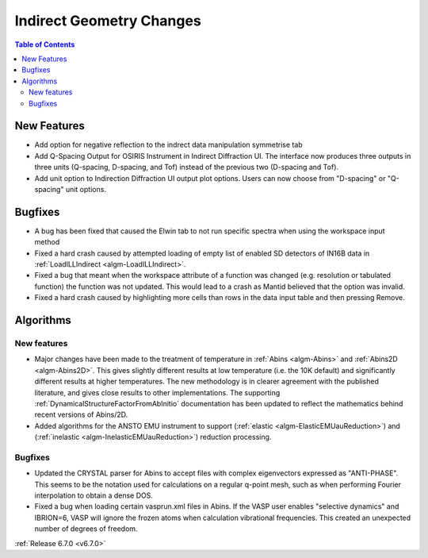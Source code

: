 =========================
Indirect Geometry Changes
=========================

.. contents:: Table of Contents
   :local:

New Features
------------
- Add option for negative reflection to the indrect data manipulation symmetrise tab
-  Add Q-Spacing Output for OSIRIS Instrument in Indirect Diffraction UI. The interface now produces three outputs in three units (Q-spacing, D-spacing, and Tof) instead of the previous two (D-spacing and Tof).
- Add unit option to Indirection Diffraction UI output plot options. Users can now choose from "D-spacing" or "Q-spacing" unit options.


Bugfixes
--------
- A bug has been fixed that caused the Elwin tab to not run specific spectra when using the workspace input method
- Fixed a hard crash caused by attempted loading of empty list of enabled SD detectors of IN16B data in :ref:`LoadILLIndirect <algm-LoadILLIndirect>`.
- Fixed a bug that meant when the workspace attribute of a function was changed (e.g. resolution or tabulated function) the function was not updated. This would lead to a crash as Mantid believed that the option was invalid.
- Fixed a hard crash caused by highlighting more cells than rows in the data input table and then pressing Remove.


Algorithms
----------

New features
############
- Major changes have been made to the treatment of temperature in :ref:`Abins <algm-Abins>` and :ref:`Abins2D <algm-Abins2D>`. This gives slightly different results at low temperature (i.e. the 10K default) and significantly different results at higher temperatures. The new methodology is in clearer agreement with the published literature, and gives close results to other implementations. The supporting :ref:`DynamicalStructureFactorFromAbInitio` documentation has been updated to reflect the mathematics behind recent versions of Abins/2D.
- Added algorithms for the ANSTO EMU instrument to support (:ref:`elastic <algm-ElasticEMUauReduction>`) and (:ref:`inelastic <algm-InelasticEMUauReduction>`) reduction processing.

Bugfixes
############
- Updated the CRYSTAL parser for Abins to accept files with complex eigenvectors expressed as "ANTI-PHASE". This seems to be the notation used for calculations on a regular q-point mesh, such as when performing Fourier interpolation to obtain a dense DOS.
- Fixed a bug when loading certain vasprun.xml files in Abins. If the VASP user enables "selective dynamics" and IBRION=6, VASP will ignore the frozen atoms when calculation vibrational frequencies. This created an unexpected number of degrees of freedom.

:ref:`Release 6.7.0 <v6.7.0>`